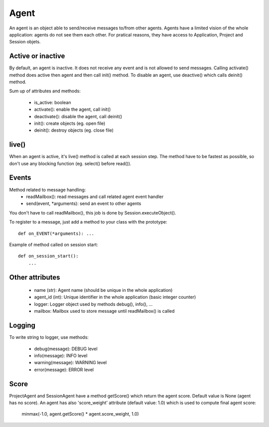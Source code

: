 Agent
=====

An agent is an object able to send/receive messages to/from other agents.
Agents have a limited vision of the whole application: agents do not see them
each other. For pratical reasons, they have access to Application, Project and
Session objets.

Active or inactive
------------------

By default, an agent is inactive. It does not receive any event and is not
allowed to send messages. Calling activate() method does active then agent
and then call init() method. To disable an agent, use deactive() which
calls deinit() method.

Sum up of attributes and methods:

 - is_active: boolean
 - activate(): enable the agent, call init()
 - deactivate(): disable the agent, call deinit()
 - init(): create objects (eg. open file)
 - deinit(): destroy objects (eg. close file)

live()
------

When an agent is active, it's live() method is called at each session step.
The method have to be fastest as possible, so don't use any blocking
function (eg. select() before read()).

Events
------

Method related to message handling:
 - readMailbox(): read messages and call related agent event handler
 - send(event, \*arguments): send an event to other agents

You don't have to call readMailbox(), this job is done by
Session.executeObject().

To register to a message, just add a method to your class with the prototype::

   def on_EVENT(*arguments): ...

Example of method called on session start::

   def on_session_start():
       ...

Other attributes
-----------------

 - name (str): Agent name (should be unique in the whole application)
 - agent_id (int): Unique identifier in the whole application (basic integer counter)
 - logger: Logger object used by methods debug(), info(), ...
 - mailbox: Mailbox used to store message until readMailbox() is called

Logging
-------

To write string to logger, use methods:

 - debug(message): DEBUG level
 - info(message): INFO level
 - warning(message): WARNING level
 - error(message): ERROR level

Score
-----

ProjectAgent and SessionAgent have a method getScore() which return the agent
score. Default value is None (agent has no score). An agent has also
'score_weight' attribute (default value: 1.0) which is used to compute final
agent score:

   minmax(-1.0, agent.getScore() * agent.score_weight, 1.0)

